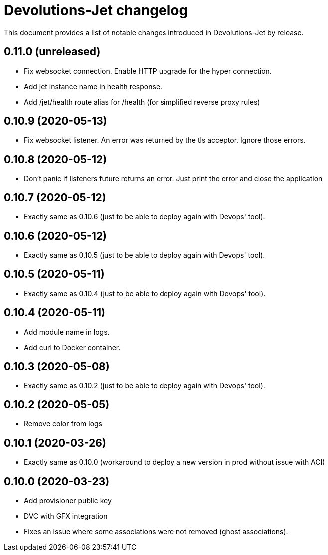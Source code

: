 = Devolutions-Jet changelog

This document provides a list of notable changes introduced in Devolutions-Jet by release.

== 0.11.0 (unreleased)
  * Fix websocket connection. Enable HTTP upgrade for the hyper connection.
  * Add jet instance name in health response.
  * Add /jet/health route alias for /health (for simplified reverse proxy rules)

== 0.10.9 (2020-05-13)
  * Fix websocket listener. An error was returned by the tls acceptor. Ignore those errors.

== 0.10.8 (2020-05-12)
  * Don't panic if listeners future returns an error. Just print the error and close the application

== 0.10.7 (2020-05-12)
  * Exactly same as 0.10.6 (just to be able to deploy again with Devops' tool).

== 0.10.6 (2020-05-12)
  * Exactly same as 0.10.5 (just to be able to deploy again with Devops' tool).

== 0.10.5 (2020-05-11)
  * Exactly same as 0.10.4 (just to be able to deploy again with Devops' tool).

== 0.10.4 (2020-05-11)
  * Add module name in logs.
  * Add curl to Docker container.

== 0.10.3 (2020-05-08)
  * Exactly same as 0.10.2 (just to be able to deploy again with Devops' tool).

== 0.10.2 (2020-05-05)
  * Remove color from logs

== 0.10.1 (2020-03-26)

  * Exactly same as 0.10.0 (workaround to deploy a new version in prod without issue with ACI)

== 0.10.0 (2020-03-23)

  * Add provisioner public key
  * DVC with GFX integration
  * Fixes an issue where some associations were not removed (ghost associations).


